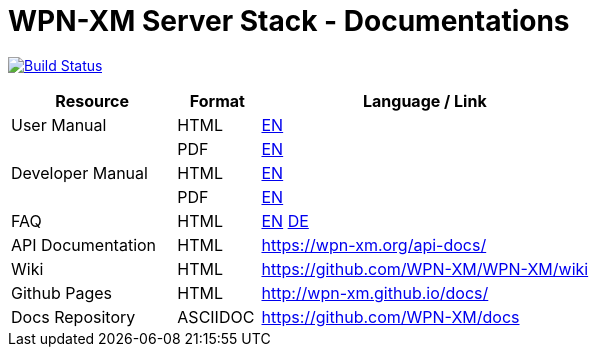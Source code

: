 # WPN-XM Server Stack - Documentations

image:https://travis-ci.org/WPN-XM/docs.svg["Build Status", link="https://travis-ci.org/WPN-XM/docs"]

:USR-MAN-HTML-EN:   http://wpn-xm.github.io/docs/user-manual/en/[EN]
:USR-MAN-PDF-EN:    http://wpn-xm.github.io/docs/user-manual/en/book.pdf[EN]
:DEV-MAN-HTML-EN:   http://wpn-xm.github.io/docs/developer-manual/en/[EN]
:DEV-MAN-PDF-EN:    http://wpn-xm.github.io/docs/developer-manual/en/book.pdf[EN]
:FAQ-MAN-HTML-EN:   http://wpn-xm.github.io/docs/faq/en/[EN]

:FAQ-MAN-HTML-DE:   http://wpn-xm.github.io/docs/faq/de/[DE]

[width="100%",options="header", cols="2,^1,4"]
|====================
| Resource          | Format   | Language / Link
| User Manual       | HTML     | {USR-MAN-HTML-EN}
|                   | PDF      | {USR-MAN-PDF-EN}
| Developer Manual  | HTML     | {DEV-MAN-HTML-EN}
|                   | PDF      | {DEV-MAN-PDF-EN}
| FAQ               | HTML     | {FAQ-MAN-HTML-EN} {FAQ-MAN-HTML-DE}
| API Documentation | HTML     | https://wpn-xm.org/api-docs/
| Wiki              | HTML     | https://github.com/WPN-XM/WPN-XM/wiki
| Github Pages      | HTML     | http://wpn-xm.github.io/docs/
| Docs Repository   | ASCIIDOC | https://github.com/WPN-XM/docs
|====================

